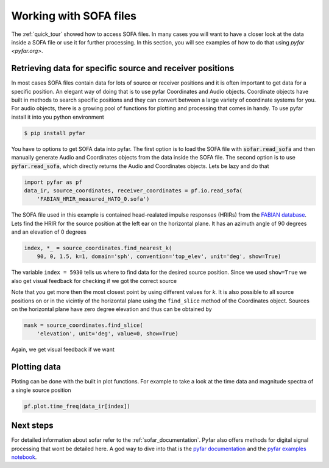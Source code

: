 .. _working_with_sofa:

Working with SOFA files
-----------------------

The :ref:`quick_tour` showed how to access SOFA files. In many cases you will
want to have a closer look at the data inside a SOFA file or use it for further
processing. In this section, you will see examples of how to do that using
`pyfar <pyfar.org>`.


Retrieving data for specific source and receiver positions
==========================================================

In most cases SOFA files contain data for lots of source or receiver positions
and it is often important to get data for a specific position. An elegant way
of doing that is to use pyfar Coordinates and Audio objects. Coordinate objects
have built in methods to search specific positions and they can convert between
a large variety of coordinate systems for you. For audio objects, there is
a growing pool of functions for plotting and processing that comes in handy. To
use pyfar install it into you python environment

.. code:: shell

    $ pip install pyfar

You have to options to get SOFA data into pyfar. The first option is to load
the SOFA file with :code:`sofar.read_sofa` and then manually generate Audio
and Coordinates objects from the data inside the SOFA file. The second option
is to use :code:`pyfar.read_sofa`, which directly returns the Audio and
Coordinates objects. Lets be lazy and do that

.. code:: python

    import pyfar as pf
    data_ir, source_coordinates, receiver_coordinates = pf.io.read_sofa(
        'FABIAN_HRIR_measured_HATO_0.sofa')

The SOFA file used in this example is contained head-realated impulse responses
(HRIRs) from the `FABIAN database <https://depositonce.tu-berlin.de/handle/11303/6153.5>`_.
Lets find the HRIR for the source position at the left ear on the horizontal
plane. It has an azimuth angle of 90 degrees and an elevation of 0 degrees

.. code:: python

    index, *_ = source_coordinates.find_nearest_k(
        90, 0, 1.5, k=1, domain='sph', convention='top_elev', unit='deg', show=True)

The variable ``index = 5930`` tells us where to find data for the desired
source position. Since we used ``show=True`` we also get visual feedback for
checking if we got the correct source

|source_lateral|

Note that you get more then the most closest point by using different values
for `k`. It is also possible to all source positions on or in the vicintiy
of the horizontal plane using the ``find_slice`` method of the Coordinates
object. Sources on the horizontal plane have zero degree elevation and thus can
be obtained by

.. code:: python

    mask = source_coordinates.find_slice(
        'elevation', unit='deg', value=0, show=True)

Again, we get visual feedback if we want

|source_horizontal|


Plotting data
=============

Ploting can be done with the built in plot functions. For example to take a
look at the time data and magnitude spectra of a single source position

.. code:: python

    pf.plot.time_freq(data_ir[index])

|hrir_lateral|


Next steps
==========

For detailed information about sofar refer to the :ref:`sofar_documentation`.
Pyfar also offers methods for digital signal processing that wont be detailed
here. A god way to dive into that is the
`pyfar documentation <https://pyfar.readthedocs.io/en/latest/>`_ and the
`pyfar examples notebook <https://mybinder.org/v2/gh/pyfar/pyfar/main?filepath=examples%2Fpyfar_demo.ipynb>`_.

.. |source_lateral| image:: resources/working_with_sofa_source_lateral.png
   :width: 500
   :alt: source lateral

.. |source_horizontal| image:: resources/working_with_sofa_source_horizontal.png
   :width: 500
   :alt: source horizontal

.. |hrir_lateral| image:: resources/working_with_sofa_HRIR_lateral.png
   :width: 600
   :alt: HRIR lateral
